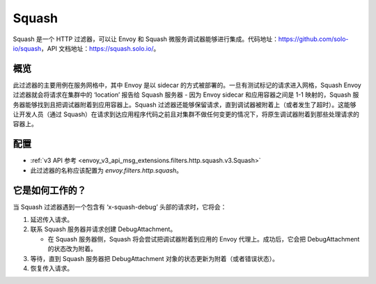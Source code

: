 .. _config_http_filters_squash:

Squash
======

Squash 是一个 HTTP 过滤器，可以让 Envoy 和 Squash 微服务调试器能够进行集成。代码地址：https://github.com/solo-io/squash，API 文档地址：https://squash.solo.io/。

概览
-----

此过滤器的主要用例在服务网格中，其中 Envoy 是以 sidecar 的方式被部署的。一旦有测试标记的请求进入网格，Squash Envoy 过滤器就会将请求在集群中的 ‘location’ 报告给 Squash 服务器 - 因为 Envoy sidecar 和应用容器之间是 1-1 映射的，Squash 服务器能够找到且把调试器附着到应用容器上。Squash 过滤器还能够保留请求，直到调试器被附着上（或者发生了超时）。这能够让开发人员（通过 Squash）在请求到达应用程序代码之前且对集群不做任何变更的情况下，将原生调试器附着到那些处理请求的容器上。

配置
------

* :ref:`v3 API 参考 <envoy_v3_api_msg_extensions.filters.http.squash.v3.Squash>`
* 此过滤器的名称应该配置为 *envoy.filters.http.squash*。

它是如何工作的？
-----------------

当 Squash 过滤器遇到一个包含有 ‘x-squash-debug’ 头部的请求时，它将会：

1. 延迟传入请求。
2. 联系 Squash 服务器并请求创建 DebugAttachment。

   - 在 Squash 服务器侧，Squash 将会尝试把调试器附着到应用的 Envoy 代理上。成功后，它会把
     DebugAttachment 的状态改为附着。

3. 等待，直到 Squash 服务器把 DebugAttachment 对象的状态更新为附着（或者错误状态）。
4. 恢复传入请求。
